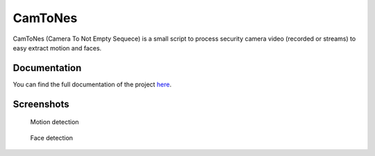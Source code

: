 CamToNes
========

CamToNes (Camera To Not Empty Sequece) is a small script to process security
camera video (recorded or streams) to easy extract motion and faces.

Documentation
-------------

You can find the full documentation of the project
`here <http://jespino.github.io/camtones/latest/>`_.

Screenshots
-----------

.. figure:: https://jespino.github.io/camtones/latest/assets/motion-detection.gif
   :scale: 50 %
   :alt: Motion detection

   Motion detection

.. figure:: https://jespino.github.io/camtones/latest/assets/face-detection.gif
   :scale: 50 %
   :alt: Face detection

   Face detection
